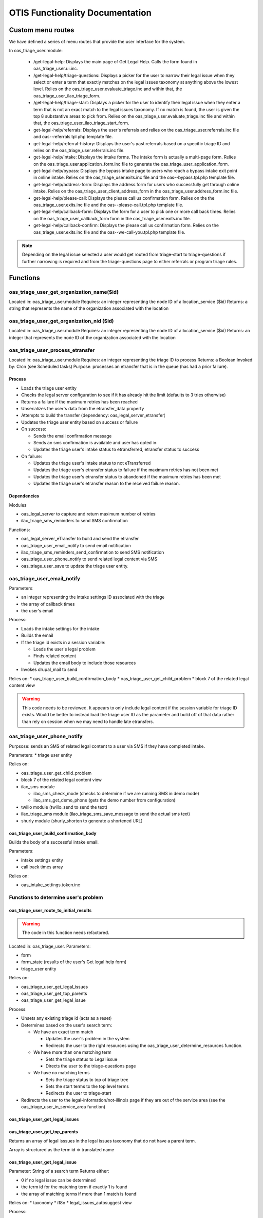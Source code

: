 =================================
OTIS Functionality Documentation
=================================

Custom menu routes
=====================
We have defined a series of menu routes that provide the user interface for the system.

In oas_triage_user.module:

 * /get-legal-help:  Displays the main page of Get Legal Help.  Calls the form found in oas_triage_user.ui.inc.
 * /get-legal-help/triage-questions: Displays a picker for the user to narrow their legal issue when they select or enter a term that exactly matches on the legal issues taxonomy at anything above the lowest level. Relies on the oas_triage_user.evaluate_triage.inc and within that, the oas_triage_user_ilao_triage_form.
 * /get-legal-help/triage-start: Displays a picker for the user to identify their legal issue when they enter a term that is not an exact match to the legal issues taxonomy.  If no match is found, the user is given the top 8 substantive areas to pick from. Relies on the oas_triage_user.evaluate_triage.inc file and within that, the oas_triage_user_ilao_triage_start_form.
 * get-legal-help/referrals: Displays the user's referrals and relies on the oas_triage_user.referrals.inc file and oas--referrals.tpl.php template file.
 * get-legal-help/referral-history: Displays the user's past referrals based on a specific triage ID and relies on the oas_triage_user.referrals.inc file.
 * get-legal-help/intake: Displays the intake forms. The intake form is actually a multi-page form.  Relies on the oas_triage_user.application_form.inc file to generate the oas_triage_user_application_form.
 * get-legal-help/bypass: Displays the bypass intake page to users who reach a bypass intake exit point in online intake.  Relies on the oas_triage_user.exits.inc file and the oas--bypass.tpl.php template file.
 * get-legal-help/address-form: Displays the address form for users who successfully get through online intake.  Relies on the oas_triage_user_client_address_form in the oas_triage_user.address_form.inc file.
 * get-legal-help/please-call: Displays the please call us confirmation form.  Relies on the  the oas_triage_user.exits.inc file and the oas--please-call.tpl.php template file.
 * get-legal-help/callback-form: Displays the form for a user to pick one or more call back times.  Relies on the oas_triage_user_callback_form form in the oas_triage_user.exits.inc file.
 * get-legal-help/callback-confirm: Displays the please call us confirmation form.  Relies on the oas_triage_user.exits.inc file and the oas--we-call-you.tpl.php template file.


.. note::
   Depending on the legal issue selected a user would get routed from triage-start to triage-questions if further narrowing is required and from the triage-questions page to either referrals or program triage rules.
   
   
Functions
=============

oas_triage_user_get_organization_name($id)
--------------------------------------------
Located in: oas_triage_user.module
Requires: an integer representing the node ID of a location_service ($id)
Returns: a string that represents the name of the organization associated with the location

oas_triage_user_get_organization_nid ($id)
--------------------------------------------
Located in: oas_triage_user.module
Requires: an integer representing the node ID of a location_service ($id)
Returns: an integer that represents the node ID of the organization associated with the location

oas_triage_user_process_etransfer
----------------------------------
Located in: oas_triage_user.module
Requires: an integer representing the triage ID to process
Returns: a Boolean
Invoked by: Cron (see Scheduled tasks)
Purpose: processes an etransfer that is in the queue (has had a prior failure).

Process
^^^^^^^^

* Loads the triage user entity
* Checks the legal server configuration to see if it has already hit the limit (defaults to 3 tries otherwise)
* Returns a failure if the maximum retries has been reached
* Unserializes the user's data from the etransfer_data property
* Attempts to build the transfer (dependency: oas_legal_server_etransfer)
* Updates the triage user entity based on success or failure
* On success:

  * Sends the email confirmation message 
  * Sends an sms confirmation is available and user has opted in
  * Updates the triage user's intake status to etransferred, etransfer status to success
  
* On failure:

  * Updates the triage user's intake status to not eTransferred
  * Updates the triage user's etransfer status to failure if the maximum retries has not been met
  * Updates the triage user's etransfer status to abandoned if the maximum retries has been met
  * Updates the triage user's etransfer reason to the received failure reason.
  
  
Dependencies
^^^^^^^^^^^^^
Modules

* oas_legal_server to capture and return maximum number of retries
* ilao_triage_sms_reminders to send SMS confirmation 

Functions:

* oas_legal_server_eTransfer to build and send the etransfer
* oas_triage_user_email_notify to send email notification
* ilao_triage_sms_reminders_send_confirmation to send SMS notification
* oas_triage_user_phone_notify to send related legal content via SMS 
* oas_triage_user_save to update the triage user entity.
  

.. todo:: should be refactored.

oas_triage_user_email_notify
--------------------------------  
Parameters:

* an integer representing the intake settings ID associated with the triage
* the array of callback times
* the user's email

Process:

* Loads the intake settings for the intake
* Builds the email
* If the triage id exists in a session variable:

  * Loads the user's legal problem
  * Finds related content
  * Updates the email body to include those resources
  
* Invokes drupal_mail to send

Relies on:
* oas_triage_user_build_confirmation_body
* oas_triage_user_get_child_problem
* block 7 of the related legal content view


.. warning::
   This code needs to be reviewed. It appears to only include legal content if the session variable for triage ID exists.  Would be better to instead load the triage user ID as the parameter and build off of that data rather than rely on session when we may need to handle late etransfers.
   
oas_triage_user_phone_notify
------------------------------
Purpsose:  sends an SMS of related legal content to a user via SMS if they have completed intake.

Parameters:
* triage user entity

Relies on:

* oas_triage_user_get_child_problem
* block 7 of the related legal content view
* ilao_sms module

  * ilao_sms_check_mode (checks to determine if we are running SMS in demo mode)
  * ilao_sms_get_demo_phone (gets the demo number from configuration)
  
* twilio module (twilio_send to send the text)
* ilao_triage_sms module (ilao_triage_sms_save_message to send the actual sms text)
* shurly module (shurly_shorten to generate a shortened URL)
    
oas_triage_user_build_confirmation_body
^^^^^^^^^^^^^^^^^^^^^^^^^^^^^^^^^^^^^^^^
Builds the body of a successful intake email.

Parameters:

* intake settings entity
* call back times array

Relies on:

* oas_intake_settings.token.inc

Functions to determine user's problem
----------------------------------------
oas_triage_user_route_to_initial_results
^^^^^^^^^^^^^^^^^^^^^^^^^^^^^^^^^^^^^^^^^

.. warning::  

   The code in this function needs refactored.
   
Located in: oas_triage_user.
Parameters:

* form
* form_state (results of the user's Get legal help form)
* triage_user entity

Relies on:

* oas_triage_user_get_legal_issues
* oas_triage_user_get_top_parents
* oas_triage_user_get_legal_issue

Process

* Unsets any existing triage id (acts as a reset)
* Determines based on the user's search term:

  * We have an exact term match
  
    * Updates the user's problem in the system
    * Redirects the user to the right resources using the oas_triage_user_determine_resources function.
    
  * We have more than one matching term
  
    * Sets the triage status to Legal issue
    * Directs the user to the triage-questions page
  * We have no matching terms
  
    * Sets the triage status to top of triage tree
    * Sets the start terms to the top level terms
    * Redirects the user to triage-start

* Redirects the user to the legal-information/not-illinois page if they are out of the service area (see the oas_triage_user_in_service_area function)

oas_triage_user_get_legal_issues
^^^^^^^^^^^^^^^^^^^^^^^^^^^^^^^^^^^

oas_triage_user_get_top_parents
^^^^^^^^^^^^^^^^^^^^^^^^^^^^^^^^
Returns an array of legal isssues in the legal issues taxonomy that do not have a parent term.

Array is structured as the term id => translated name

oas_triage_user_get_legal_issue
^^^^^^^^^^^^^^^^^^^^^^^^^^^^^^^^
Parameter:  String of a search term
Returns either:

* 0 if no legal issue can be determined
* the term id for the matching term if exactly 1 is found
* the array of matching terms if more than 1 match is found

Relies on:
* taxonomy
* i18n 
* legal_issues_autosuggest view

Process:

* Checks first to see if the search term is an exact match for a legal issue taxonomy term.  
* Checks to see if there is a localized match to the search term
* If no result, uses the legal_issue_autosuggest to look for an exact match

  * If the search term is a single keyword, rewrites it to include plural formats
  * If the search term is not single keyword, uses the combined phrase
  * Then it loops through the results and:
    
     * if it is the lowest level term, adds the term object into an array
     * if that array is then empty (meaning none of the results were low-level terms)
      
       * adds any term that has a child and a parent (this avoids adding the top level terms
       * loops through the resulting array to remove child terms if the parent term is included
       
  * if there is just one result, the term id is returned
  * if there is more than one result, the array is returned.  The array includes the term id as the key and the term name as the value.      
    
oas_triage_user_in_service_area
^^^^^^^^^^^^^^^^^^^^^^^^^^^^^^^^^    
Located in: oas_triage_user.evaluate_triage.inc
Parameters: triage_user entity
Returns: Boolean
Purpose: Determines if the user is in our service area:

* Users in Illinois are always in the service area
* Users outside of Illinois are out of the service area unless:

  * User is looking for help in immigration (see oas_triage_user_is_immigration)
  * User is looking for a lawyer
  * User is in NIJC's extended service area (see oas_triage_user_check_nijc

oas_triage_user_is_immigration
^^^^^^^^^^^^^^^^^^^^^^^^^^^^^^^^
Located in: oas_triage_user.evaluate_triage.inc
Parameters: integer representing the term id of the user's problem
Returns: Boolean  
Purpose: Determine if the user's legal issue is related to an immigration problem in our taxonomy

oas_triage_user_check_nijc
^^^^^^^^^^^^^^^^^^^^^^^^^^^^^
Located in: oas_triage_user.evaluate_triage.inc
Parameters: integer representing the term ID of the user's state
Returns:  Boolean
Purpose:  Determines if a user is in NIJC's extended service area as NIJC allows intakes through our platfor outside of Illinois.

.. warning:: 
   NIJC's organization node ID is hard coded into this function.
   
   
oas_triage_user_determine_resources
^^^^^^^^^^^^^^^^^^^^^^^^^^^^^^^^^^^^
Located in: oas_triage_user.evaluate_triage.inc
Parameters: 

* triage user entity
* form_state array

Returns: form_state
Purpose:  Updated the form_state to set an appropriate redirect to the next page.
Process:

* If no help type exists, sets the help type to lawyer.
* If the help types include a lawyer:

  * Determines if intake is available (see oas_triage_user_is_intake_available)
  * If intake is possible:
  
    * Checks to see if there are program triage rules
    * If there are program triage rules:
    
      * Sets the triage status to Program triage
      * Sets the redirect to the triage rules node
    * If there are no triage rules:
    
      * Sets the triage status to Referrals
      * Redirects to referrals page
      
 * If intake is not possible:
 
   * Sets the triage status to Referrals
   * Redirects to referrals page
   
* If the user is not looking for a lawyer:
  
  * Sets the triage status to referrals
  * Redirects to the referrals page   
          

.. warning::
   There is a refernce to referrals when the user overincome value is 10; this is never invoked.

oas_triage_user_get_search_terms
^^^^^^^^^^^^^^^^^^^^^^^^^^^^^^^^^^
Located in: oas_triage_user.evaluate_triage.inc
Parameters: An array of terms
Returns: An array of term reference options for use in a form, formatted as tid => name

Functions to determine whether intake is available
----------------------------------------------------
oas_triage_user_is_intake_available
    
Forms
==========

Get Legal Help main form
---------------------------
Function: oas_triage_user_edit_form
Found in: oas_triage_user.ui.inc


On menu access, creates a triage user entity.  The default form:

* Loads the user if the user is logged in
* Loads the user's zip code if it is defined in their account or in a session variable
* Adds a heading markup element to describe Get Legal Help
* Adds a zip code text field
* Adds a household size field
* Adds an overincome field (yes or no that asks the user if their income is more than a maximum amount
* Adds an ajax callback that takes the household size and calculates the maximum income amount. 
* Attaches any additional fields created in the user interface.  In ILAO's instance that includes
  
  * What type of help do you want? Check all that apply. (oas_triage_help_type)
  * What is your problem about? (field_triage_search, text field)
  * I would like to get confirmation, reminders, and additional information via text message (field_opt_in_sms); this field is currently set to no access
  * My problem is about: (field_triage_problem; term reference); set to no access
  * Do any of the following describe you? Check all that apply. (field_limited_populations; term reference)
  * Mobile phone (field_mobile_phone; text); set to no access
  * Problem history (field_triage_problem_history, term reference); set to no access
  * Callback times selected (field_triage_callback_times; text)

Calculating Maximum Income
^^^^^^^^^^^^^^^^^^^^^^^^^^^^
The oas_triage_user_get_maximum_income function in the oas_triage_user.ui.inc file controls the maximum intake value that appears on the main Get Legal Help form. 

It defaults to $10,000 unless ILAO's custom ilao_oas_income_standard module is installed (this is installed on ILAO's website).  With that module installed, the function:

* Loads the federal poverty level income standard
* Grabs the amount that matches the user's household size; this amount is annual income
* Calculates the monthly maximum by multiplying the annual income by 350%, dividing by 12 and adding $500. 
* Calculates the amount to display by taking the maximum amount and dividing it by 1000, dropping any fractions and then adding $1000.
* Applies a number format to the amount

.. note::
   If the annual income is $12500 per year, the system will take that amount multiply it by 3.5 and divide by 12 ($3645.83) and then adding $500 ($4145.83).  It will then divide that by 1000 (4.14583) and drop any fraction (4) and then multipling by 1000 for an amount of $4000
  

Known Alters
^^^^^^^^^^^^^^
The Get legal help form can be altered by any other module.  Our ILAO-specific intake settings module does this.  

Function: ilao_intake_settings_form_oas_triage_user_edit_form_alter
Location: ilao_intake_settings.module
  
Alterations:

* Sets the callback times text field to no access
* Adds a fieldset for legal
* Adds a checkbox field for a disclaimer
* Adds a checkbox field for terms and conditions
* Adds translation support for help type options   

Validation
^^^^^^^^^^^^^
Function: oas_triage_user_edit_form_validate
Located in: oas_triage_user.ui.inc

Validates that if the help type includes lawyer that the household size and income fields are both required.

Form submit
^^^^^^^^^^^^
Function: oas_triage_user_edit_form_submit
Located in: oas_triage_user.ui.inc

Process:

* Stores the household size in a session variable
* Updates the tirage user entity to:

  * Sets the created time to the current time for a new entity 
  * Set the changed time to the current time
  * Store the user ID
  * Store the IP address
  * Set the last screen viewed to "get-legal-help"
  
* If the ilao_geolocation module is enabled (it currently is), the submit form also updates the triage entity to:

  * Set the county to the county associated with the submitted zip code
  * Set the state to the state associated with the submitted zip code 
  
* Invokes the oas_triage_user_route_to_initial_results function to launch the next step  
  


Triage form
-------------
Function: oas_triage_user_ilao_triage_form
Found in: oas_triage_user.evaluate_triage.inc

If necessary, will set the session variable triage_id based on url path and then loads the triage entity.

Form consists of up to 4 radio elements that represent the maximum depth of the legal issues taxonomy.  For example, when the taxonomy tree structure looks like this:

* Level 1

  * Level 2
  
    * Level 3
    * Level 3
      
      * Level 4
      * Level 4
      * Level 4
    * Level 2
  
    * Level 3
    * Level 3
      
      * Level 4
      * Level 4
      * Level 4    
* Level 1
* Level 1

If the user's search matches on Level 1, all the Level 2s will appear and then upon selecting a Level 2, all the Level 3s will display under that Level 2 and then upon selecting a Level 3, all the Level 4s will display.  

If the user starts at a lower level term or there are no child terms, the submit form displays.

Form Submit
^^^^^^^^^^^^
Function: oas_triage_user_ilao_triage_form_submit
Located in: oas_triage_user.evaluate_triage.inc

Upon submitting the form:

* The user's legal problem history is updated in the field_triage_problem_history record.  This field maintains the entire hierarchy of their selections.
* Updates the triage user entity
* Invokes the oas_triage_user_determine_resources function to determine how to route the user

oas_triage_user_legal_issue_build_tree
^^^^^^^^^^^^^^^^^^^^^^^^^^^^^^^^^^^^^^^
Found in: oas_triage_user.evaluate_triage.inc
Parameter: integer; taxonomy term id from legal issues
Returns an array of select options that are at the level immediately below the hierarchy level as the term parameter

Triage start form
--------------------
Function: oas_triage_user_ilao_triage_start_form
Found in: oas_triage_user.evaluate_triage.inc

If necessary, will set the session variable triage_id based on url path and then loads the triage entity.

This is a dynamic form that is used on the get-legal-help/triage-start page.
It consists of a single checkbox field that displays either:

* The top categories from our legal issues taxonomy (from oas_triage_user_get_top_parents)
* The list of terms from based on the user's search (using oas_triage_user_get_search_terms)  

Form submit
^^^^^^^^^^^^^
Function: oas_triage_user_ilao_triage_start_submit
Located in: oas_triage_user.evaluate_triage.inc
If the user has selected a lowest level legal issue:

* update the user's problem in their triage entity
* use the oas_triage_user_determine_resources function to proceed.

If the user has not selected a lowest level legal issue:

* update the user's problem in their triage entity
* Redirects to the /triage-questions form





Scheduled tasks
================

.. note::
   We have invoked scheduled tasks using the Drupal hook_cron and also the hook_cronapi methods.  The hook_cronapi method is more useful when connecting to third party cron, like Elysian cron.
   
Process queued eTransfers
--------------------------
Located in: oas_triage_user.module
Requires: nothing
Invokes:  hook_cron
Relies on: oas_triage_user_process_etransfer
Purpose: Runs the scheduled task to retry failed eTransfers.
Executes: This task is scheduled to run hourly.

Related: oas_triage_user_cron_queue_info in the same module, tells the Drupal queue about our scheduled task.

oas_triage_user_process_etransfer
^^^^^^^^^^^^^^^^^^^^^^^^^^^^^^^^^^
This is a fairly complex piece of code that goes through the queue of unprocessed etransfers and attempts to resend them.  

Parameters:  
  Accepts: a triage_id that ties to the oas_triage_user table
  Returns: a boolean (succeeded or failure)

It relies on:

* variables set in the legal server configuration for end point and maximum retries
* the serialized data stored in the user's triage record
* the oas_triage_user_email_notify function to send the user a confirmation message
* the ilao_triage_sms_reminders module to send an SMS confirmation if the user has SMS
* oas_triage_save_user to save the user's information and update their record

  * on success, the user's intake status is set to eTransferred and their eTransfer status updated to success
  * on failure, the user's etransfer status is set to Abandoned and the failure reason stored, if the maximum number of tries has been reached.
  * on failure, the user's etransfer status is set to Failure and the failure reason stored, if the maximum number of tries has not yet been reached.

.. note::
   The SMS reminder is not a dependency; the code checks that the module is enabled and if it is not, SMS is ignored.


Remove OAS Triage User Test Data
----------------------------------
Located in: oas_triage_user.module
Invokes: hook_cronAPI
Relies on: oas_triage_user_remove_test_data
Purpose: Removes test data from our production database.  Test data includes any instance where the user's last name is test or tester. 
Executes:  This task is scheduled to run daily.

Update intake status for incompletes
-------------------------------------
Located in: oas_triage_user.module
Invokes: hook_cronAPI
Relies on: oas_triage_user_set_intake_status
Purpose: Updates the intake status for users who started but did not complete intake.  
Executes:  This task is scheduled to run daily.

Notify Site architects if etransfers stop completely
-----------------------------------------------------
Located in: oas_triage_user.module
Invokes: hook_cronAPI
Relies on: 

* oas_triage_user_send_email_regarding_etransfer_issue
* rules module
* custom rule component (rules_potential_problem_with_etransfers)

Purpose:  Sends an email notification to site architect when no etransfers have been processed in 2 days.

.. todo:: 
   this component needs to be updated to send to OTIS manager not site architect.
